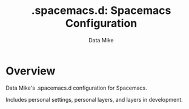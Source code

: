 #+TITLE: .spacemacs.d: Spacemacs Configuration
#+AUTHOR: Data Mike
#+EMAIL: mjp35@cornell.edu

# TOC links should be GitHub style anchors.
* Table of Contents                                        :TOC_4_gh:noexport:
- [[#overview][Overview]]

* Overview

Data Mike's .spacemacs.d configuration for Spacemacs.

Includes personal settings, personal layers, and layers in development.

# Use GitHub URLs if you wish to link a Spacemacs documentation file or its heading.
# Examples:
# [[https://github.com/syl20bnr/spacemacs/blob/master/doc/VIMUSERS.org#sessions]]
# [[https://github.com/syl20bnr/spacemacs/blob/master/layers/%2Bfun/emoji/README.org][Link to Emoji layer README.org]]
# If space-doc-mode is enabled, Spacemacs will open a local copy of the linked file.
